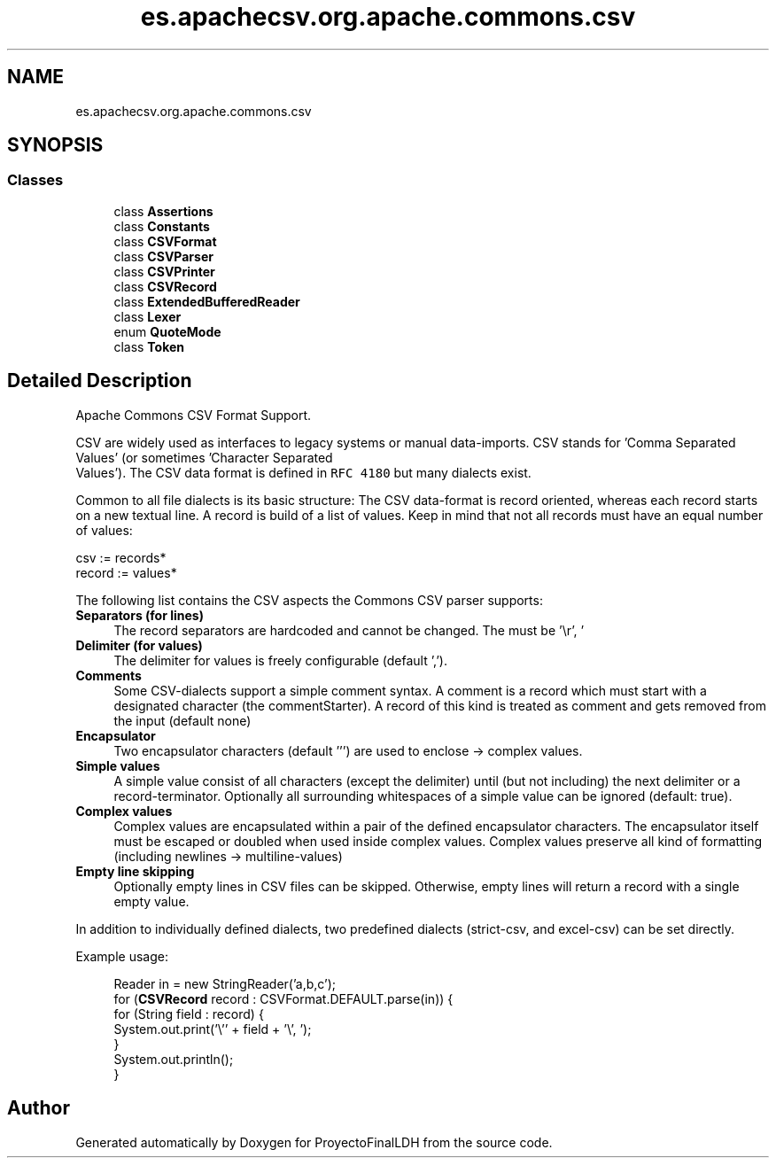 .TH "es.apachecsv.org.apache.commons.csv" 3 "Thu Dec 29 2022" "Version 1.0" "ProyectoFinalLDH" \" -*- nroff -*-
.ad l
.nh
.SH NAME
es.apachecsv.org.apache.commons.csv
.SH SYNOPSIS
.br
.PP
.SS "Classes"

.in +1c
.ti -1c
.RI "class \fBAssertions\fP"
.br
.ti -1c
.RI "class \fBConstants\fP"
.br
.ti -1c
.RI "class \fBCSVFormat\fP"
.br
.ti -1c
.RI "class \fBCSVParser\fP"
.br
.ti -1c
.RI "class \fBCSVPrinter\fP"
.br
.ti -1c
.RI "class \fBCSVRecord\fP"
.br
.ti -1c
.RI "class \fBExtendedBufferedReader\fP"
.br
.ti -1c
.RI "class \fBLexer\fP"
.br
.ti -1c
.RI "enum \fBQuoteMode\fP"
.br
.ti -1c
.RI "class \fBToken\fP"
.br
.in -1c
.SH "Detailed Description"
.PP 
Apache Commons CSV Format Support\&.
.PP
CSV are widely used as interfaces to legacy systems or manual data-imports\&. CSV stands for 'Comma Separated Values' (or sometimes 'Character Separated
   Values')\&. The CSV data format is defined in \fCRFC 4180\fP but many dialects exist\&.
.PP
Common to all file dialects is its basic structure: The CSV data-format is record oriented, whereas each record starts on a new textual line\&. A record is build of a list of values\&. Keep in mind that not all records must have an equal number of values:
.PP
.PP
.nf

      csv    := records*
      record := values*
.fi
.PP
.PP
The following list contains the CSV aspects the Commons CSV parser supports:
.PP
.IP "\fBSeparators (for lines) \fP" 1c
The record separators are hardcoded and cannot be changed\&. The must be '\\r', '
.br
' or '\\r
.br
'\&.
.PP
.IP "\fBDelimiter (for values) \fP" 1c
The delimiter for values is freely configurable (default ',')\&.
.PP
.IP "\fBComments \fP" 1c
Some CSV-dialects support a simple comment syntax\&. A comment is a record which must start with a designated character (the commentStarter)\&. A record of this kind is treated as comment and gets removed from the input (default none)
.PP
.IP "\fBEncapsulator \fP" 1c
Two encapsulator characters (default ''') are used to enclose -> complex values\&.
.PP
.IP "\fBSimple values \fP" 1c
A simple value consist of all characters (except the delimiter) until (but not including) the next delimiter or a record-terminator\&. Optionally all surrounding whitespaces of a simple value can be ignored (default: true)\&.
.PP
.IP "\fBComplex values \fP" 1c
Complex values are encapsulated within a pair of the defined encapsulator characters\&. The encapsulator itself must be escaped or doubled when used inside complex values\&. Complex values preserve all kind of formatting (including newlines -> multiline-values)
.PP
.IP "\fBEmpty line skipping \fP" 1c
Optionally empty lines in CSV files can be skipped\&. Otherwise, empty lines will return a record with a single empty value\&. 
.PP
.PP
In addition to individually defined dialects, two predefined dialects (strict-csv, and excel-csv) can be set directly\&.
.PP
Example usage:
.PP
.RS 4
.PP
.nf

Reader in = new StringReader('a,b,c');
for (\fBCSVRecord\fP record : CSVFormat\&.DEFAULT\&.parse(in)) {
    for (String field : record) {
        System\&.out\&.print('\\'' + field + '\\', ');
    }
    System\&.out\&.println();
}
.fi
.PP
.RE
.PP

.SH "Author"
.PP 
Generated automatically by Doxygen for ProyectoFinalLDH from the source code\&.
